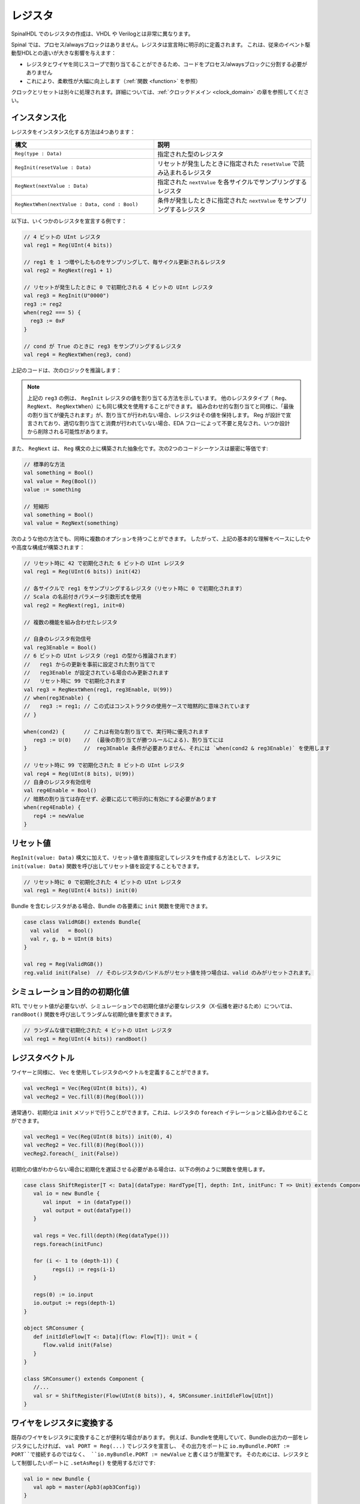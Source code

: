 .. _Reg:

レジスタ
=========

SpinalHDL でのレジスタの作成は、VHDL や Verilogとは非常に異なります。

Spinal では、プロセス/alwaysブロックはありません。レジスタは宣言時に明示的に定義されます。
これは、従来のイベント駆動型HDLとの違いが大きな影響を与えます：

* レジスタとワイヤを同じスコープで割り当てることができるため、コードをプロセス/alwaysブロックに分割する必要がありません
* これにより、柔軟性が大幅に向上します（:ref:`関数 <function>` を参照）

クロックとリセットは別々に処理されます。詳細については、:ref:`クロックドメイン <clock_domain>` の章を参照してください。

インスタンス化
----------------

レジスタをインスタンス化する方法は4つあります：


.. list-table::
   :header-rows: 1
   :widths: 50 55

   * - 構文
     - 説明
   * - ``Reg(type : Data)``
     - 指定された型のレジスタ
   * - ``RegInit(resetValue : Data)``
     - リセットが発生したときに指定された ``resetValue`` で読み込まれるレジスタ
   * - ``RegNext(nextValue : Data)``
     - 指定された ``nextValue`` を各サイクルでサンプリングするレジスタ
   * - ``RegNextWhen(nextValue : Data, cond : Bool)``
     - 条件が発生したときに指定された ``nextValue`` をサンプリングするレジスタ

以下は、いくつかのレジスタを宣言する例です：

.. code-block:: scala

   // 4 ビットの UInt レジスタ
   val reg1 = Reg(UInt(4 bits))

   // reg1 を 1 つ増やしたものをサンプリングして、毎サイクル更新されるレジスタ
   val reg2 = RegNext(reg1 + 1)

   // リセットが発生したときに 0 で初期化される 4 ビットの UInt レジスタ
   val reg3 = RegInit(U"0000")
   reg3 := reg2
   when(reg2 === 5) {
     reg3 := 0xF
   }

   // cond が True のときに reg3 をサンプリングするレジスタ
   val reg4 = RegNextWhen(reg3, cond)

上記のコードは、次のロジックを推論します：

.. image:: /asset/picture/register.svg
   :align: center

.. note::
   上記の ``reg3`` の例は、 ``RegInit`` レジスタの値を割り当てる方法を示しています。
   他のレジスタタイプ（ ``Reg``、 ``RegNext``、 ``RegNextWhen``）にも同じ構文を使用することができます。
   組み合わせ的な割り当てと同様に、「最後の割り当てが優先されます」が、割り当てが行われない場合、レジスタはその値を保持します。
   Reg が設計で宣言されており、適切な割り当てと消費が行われていない場合、EDA フローによって不要と見なされ、いつか設計から削除される可能性があります。


.. _RegNext:

また、 ``RegNext`` は、 ``Reg`` 構文の上に構築された抽象化です。次の2つのコードシーケンスは厳密に等価です:

.. code-block:: scala

   // 標準的な方法
   val something = Bool()
   val value = Reg(Bool())
   value := something

   // 短縮形
   val something = Bool()
   val value = RegNext(something)


次のような他の方法でも、同時に複数のオプションを持つことができます。
したがって、上記の基本的な理解をベースにしたやや高度な構成が構築されます：

.. code-block:: scala

   // リセット時に 42 で初期化された 6 ビットの UInt レジスタ
   val reg1 = Reg(UInt(6 bits)) init(42)

   // 各サイクルで reg1 をサンプリングするレジスタ（リセット時に 0 で初期化されます）
   // Scala の名前付きパラメータ引数形式を使用
   val reg2 = RegNext(reg1, init=0)

   // 複数の機能を組み合わせたレジスタ

   // 自身のレジスタ有効信号
   val reg3Enable = Bool()
   // 6 ビットの UInt レジスタ（reg1 の型から推論されます）
   //   reg1 からの更新を事前に設定された割り当てで
   //   reg3Enable が設定されている場合のみ更新されます
   //   リセット時に 99 で初期化されます
   val reg3 = RegNextWhen(reg1, reg3Enable, U(99))
   // when(reg3Enable) {
   //   reg3 := reg1; // この式はコンストラクタの使用ケースで暗黙的に意味されています
   // }

   when(cond2) {      // これは有効な割り当てで、実行時に優先されます
      reg3 := U(0)    //  (最後の割り当てが勝つルールによる)、割り当てには
   }                  //  reg3Enable 条件が必要ありません、それには `when(cond2 & reg3Enable)` を使用します

   // リセット時に 99 で初期化された 8 ビットの UInt レジスタ
   val reg4 = Reg(UInt(8 bits), U(99))
   // 自身のレジスタ有効信号
   val reg4Enable = Bool()
   // 暗黙の割り当ては存在せず、必要に応じて明示的に有効にする必要があります
   when(reg4Enable) {
      reg4 := newValue
   }

リセット値
----------------

``RegInit(value: Data)`` 構文に加えて、リセット値を直接指定してレジスタを作成する方法として、
レジスタに ``init(value: Data)`` 関数を呼び出してリセット値を設定することもできます。

.. code-block:: scala

   // リセット時に 0 で初期化された 4 ビットの UInt レジスタ
   val reg1 = Reg(UInt(4 bits)) init(0)

Bundle を含むレジスタがある場合、Bundle の各要素に ``init`` 関数を使用できます。

.. code-block:: scala

   case class ValidRGB() extends Bundle{
     val valid   = Bool()
     val r, g, b = UInt(8 bits)
   }

   val reg = Reg(ValidRGB())
   reg.valid init(False)  // そのレジスタのバンドルがリセット値を持つ場合は、valid のみがリセットされます。

シミュレーション目的の初期化値
---------------------------------

RTL でリセット値が必要ないが、シミュレーションでの初期化値が必要なレジスタ（X-伝播を避けるため）については、 
``randBoot()`` 関数を呼び出してランダムな初期化値を要求できます。

.. code-block:: scala

   // ランダムな値で初期化された 4 ビットの UInt レジスタ
   val reg1 = Reg(UInt(4 bits)) randBoot()


レジスタベクトル
-----------------

ワイヤーと同様に、 ``Vec`` を使用してレジスタのベクトルを定義することができます。

.. code-block:: scala
   
   val vecReg1 = Vec(Reg(UInt(8 bits)), 4)
   val vecReg2 = Vec.fill(8)(Reg(Bool()))

通常通り、初期化は ``init`` メソッドで行うことができます。これは、レジスタの ``foreach`` イテレーションと組み合わせることができます。

.. code-block:: scala

   val vecReg1 = Vec(Reg(UInt(8 bits)) init(0), 4)
   val vecReg2 = Vec.fill(8)(Reg(Bool()))
   vecReg2.foreach(_ init(False))

初期化の値がわからない場合に初期化を遅延させる必要がある場合は、以下の例のように関数を使用します。

.. code-block:: scala

   case class ShiftRegister[T <: Data](dataType: HardType[T], depth: Int, initFunc: T => Unit) extends Component {
      val io = new Bundle {
         val input  = in (dataType())
         val output = out(dataType())
      }

      val regs = Vec.fill(depth)(Reg(dataType()))
      regs.foreach(initFunc)

      for (i <- 1 to (depth-1)) {
            regs(i) := regs(i-1)
      }

      regs(0) := io.input
      io.output := regs(depth-1)
   }

   object SRConsumer {
      def initIdleFlow[T <: Data](flow: Flow[T]): Unit = {
         flow.valid init(False)
      }
   }

   class SRConsumer() extends Component {
      //...
      val sr = ShiftRegister(Flow(UInt(8 bits)), 4, SRConsumer.initIdleFlow[UInt])
   }

ワイヤをレジスタに変換する
-----------------------------------

既存のワイヤをレジスタに変換することが便利な場合があります。
例えば、Bundleを使用していて、Bundleの出力の一部をレジスタにしたければ、
``val PORT = Reg(...)`` でレジスタを宣言し、
その出力をポートに ``io.myBundle.PORT := PORT``で接続するのではなく、
``io.myBundle.PORT := newValue`` と書くほうが簡潔です。
そのためには、レジスタとして制御したいポートに ``.setAsReg()`` を使用するだけです:

.. code-block:: scala

   val io = new Bundle {
      val apb = master(Apb3(apb3Config))
   }

   io.apb.PADDR.setAsReg()
   io.apb.PWRITE.setAsReg() init(False)

   when(someCondition) {
      io.apb.PWRITE := True
   }

上記のコードで初期化値を指定することもできることに注意してください。

.. note::

   レジスタはワイヤのクロックドメインで作成され、 ``.setAsReg()`` が使用される場所に依存しません。

   上記の例では、ワイヤがコンポーネントと同じクロックドメインの ``io`` バンドルで定義されています。
   たとえ ``io.apb.PADDR.setAsReg()`` が異なるクロックドメインを持つ ``ClockingArea`` 内に書かれていても、
   レジスタはコンポーネントのクロックドメインを使用し、 ``ClockingArea`` のものではありません。

